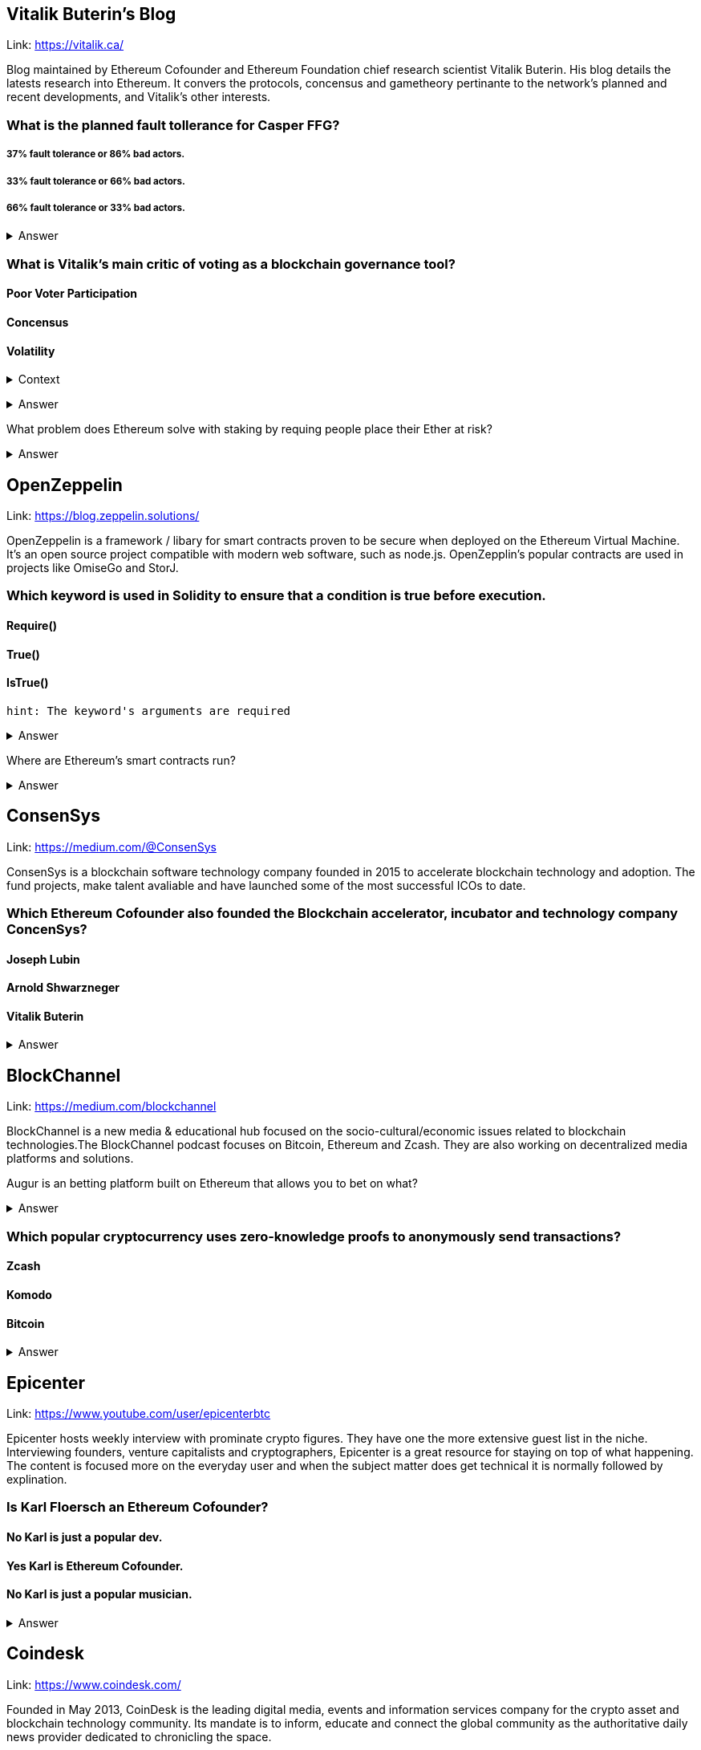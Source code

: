 
== Vitalik Buterin's Blog 

Link: https://vitalik.ca/

Blog maintained by Ethereum Cofounder and Ethereum Foundation chief research scientist Vitalik Buterin. His blog details the latests research into Ethereum. It convers the protocols, concensus and gametheory pertinante to the network's planned and recent developments, and Vitalik's other interests.  

=== What is the planned fault tollerance for Casper FFG?
===== 37% fault tolerance or 86% bad actors. 
===== 33% fault tolerance or 66% bad actors. 
===== 66% fault tolerance or 33% bad actors. 

+++ <details><summary> +++
    Answer
    +++ </summary><div> +++
----
33% fault tolerance or 66% bad actors. 
----
+++ </div></details> +++


=== What is Vitalik's main critic of voting as a blockchain governance tool?
==== Poor Voter Participation
==== Concensus
==== Volatility

+++ <details><summary> +++
Context
+++ </summary><div> +++
----
 Loosely coupled coin voting is a form of blockchain governance which equates coins with votes. Although, more commonly associated with DPOS systems, Ethereum has a history of voting for blockchain governance e.g. The DAO proposal votes. 
----
+++ </div></details> +++

+++ <details><summary> +++
Answer
+++ </summary><div> +++
----
Poor Voter Participation
----
+++ </div></details> +++


What problem does Ethereum solve with staking by requing people place their Ether at risk?

+++ <details><summary> +++
Answer 
+++ </summary><div> +++
----
The nothing at stake problem
----
+++ </div></details> +++

== OpenZeppelin

Link: https://blog.zeppelin.solutions/

OpenZeppelin is a framework / libary for smart contracts proven to be secure when deployed on the Ethereum Virtual Machine. It's an open source project compatible with modern web software, such as node.js. OpenZepplin's popular contracts are used in projects like OmiseGo and StorJ. 

=== Which keyword is used in Solidity to ensure that a condition is true before execution. 

==== Require()
==== True()
==== IsTrue()

[small]
----
hint: The keyword's arguments are required 
----

+++ <details><summary> +++
Answer 
+++ </summary><div> +++
----
Require()
----
+++ </div></details> +++

Where are Ethereum's smart contracts run? 

+++ <details><summary> +++
Answer 
+++ </summary><div> +++
----
The Ethereum Virtual Machine
----
+++ </div></details> +++

== ConsenSys

Link: https://medium.com/@ConsenSys

ConsenSys is a blockchain software technology company founded in 2015 to accelerate blockchain technology and adoption. The fund projects, make talent avaliable and have launched some of the most successful ICOs to date. 

=== Which Ethereum Cofounder also founded the Blockchain accelerator, incubator and technology company ConcenSys? 

==== Joseph Lubin
==== Arnold Shwarzneger
==== Vitalik Buterin

+++ <details><summary> +++
Answer 
+++ </summary><div> +++
----
Joseph Lubin
----
+++ </div></details> +++



== BlockChannel

Link: https://medium.com/blockchannel

BlockChannel is a new media & educational hub focused on the socio-cultural/economic issues related to blockchain technologies.The BlockChannel podcast focuses on Bitcoin, Ethereum and Zcash. They are also working on decentralized media platforms and solutions. 

Augur is an betting platform built on Ethereum that allows you to bet on what?

+++ <details><summary> +++
Answer 
+++ </summary><div> +++
----
future events
----
+++ </div></details> +++

=== Which popular cryptocurrency uses zero-knowledge proofs to anonymously send transactions? 
==== Zcash
==== Komodo
==== Bitcoin

+++ <details><summary> +++
Answer 
+++ </summary><div> +++
----
Zcash

----
+++ </div></details> +++

== Epicenter

Link: https://www.youtube.com/user/epicenterbtc 

Epicenter hosts weekly interview with prominate crypto figures. They have one the more extensive guest list in the niche. Interviewing founders, venture capitalists and cryptographers, Epicenter is a great resource for staying on top of what happening. The content is focused more on the everyday user and when the subject matter does get technical it is normally followed by explination.  

=== Is Karl Floersch an Ethereum Cofounder? 
==== No Karl is just a popular dev.
==== Yes Karl is Ethereum Cofounder.
==== No Karl is just a popular musician.

+++ <details><summary> +++
Answer 
+++ </summary><div> +++
----
No Karl is just a popular dev.

----
+++ </div></details> +++

== Coindesk 

Link: https://www.coindesk.com/ 

Founded in May 2013, CoinDesk is the leading digital media, events and information services company for the crypto asset and blockchain technology community. Its mandate is to inform, educate and connect the global community as the authoritative daily news provider dedicated to chronicling the space.

=== Filesharing company Bittorrent has partnered with which major cryptocurrency? 
==== Tron
==== Tor
==== Telegram
+++ <details><summary> +++
Answer 
+++ </summary><div> +++
----
Tron
----
+++ </div></details> +++



== ETH Research 

Link: https://ethresear.ch/ 

ETH Research is a semi-public forum for participating in Ethereum’s research efforts. The forum has a technical subject matter and assumed knowledge. It is not a place for general questions or discussion about Ethereum. It focuses on researching protocol improvements, economic systems and solving the scalability problem. 

=== What is a BLS signature? 

==== It stands for Boneh–Lynn–Shacham. BLS signatures are Cryptography that allows a user to verify that a signature (signed with private keys) is legitiamte. BLS signatures use Elliptic curve maths, and share other similarities with schnorr signatures.

==== It stands for Boneh–Klayd–Shacham. BLS signatures are Cryptography that allows a user to verify that a signature (signed with private keys) is legitiamte. BLS signatures use Elliptic curve maths, and share other similarities with schnorr signatures.

==== It stands for Boneh–Lynn–Shacham. BLS signatures are Cryptography that allows a user to verify that a signature (signed with private keys) is legitiamte. BLS signatures use Elliptic circle maths, and share other similarities with schnorr signatures.

+++ <details><summary> +++
Answer 
+++ </summary><div> +++
---- 
It stands for Boneh–Lynn–Shacham. BLS signatures are Cryptography that allows a user to verify that a signature (signed with private keys) is legitiamte. BLS signatures use Elliptic curve maths, and share other similarities with schnorr signatures.
----
+++ </div></details> +++



== Hacking, Distributed 

Link: http://hackingdistributed.com/ 

Hacking Distrubted is a blog by Emin Gün Sirer and his team. This team are behind significant projects and improvements like Bitcoin NG and the Falcon relay network. He is a leader in his field, and authority in blockchain / cryptocurrency. The blog details pitfalls and problems in the space as well as insite into what we can expect moving forward. 

=== Emin Gün Sirer is working on what consensus protocol with the anonymous Team Rocket? 
==== Apalache
==== Avalanche
==== Apach

+++ <details><summary> +++
Answer 
+++ </summary><div> +++
---- 
Avalanche
----
+++ </div></details> +++


== Unenumerated

Link: http://unenumerated.blogspot.com/

Nick Szabo's blog is truely a gem. An early proponent of peer to peer cash, Nick Szabo has posts which predate the Bitcoin whitepaper calling for proof of work algorithms on decentralised networks. All of his posts are an interesting read, and to this day provide some of the best descriptions and explinations of the fundamentals behind bitcoin, smart contracts and other key crypto concepts.  


=== A block chain can hold cryptocurrency as collateral (like an escrow) which incentivizes off-chain performance that can be verified on-chain. What is the off-chain actor often called? 
==== An Oracule
==== An Oracli
==== An Oracle


+++ <details><summary> +++
Answer 
+++ </summary><div> +++
---- 
An Oracle
----
+++ </div></details> +++


== Chris Burniske 

Link: https://medium.com/@cburniske

Chris Burniske was co-author of the book Cryptoassets. He provided investors a framework to evaluate and understand cryptocurrency at a time where there was very little information on the subject. Now an authority in the space, prolific publisher and blockchain product lead, his works are definitely worth a read. 

=== ARKInvest was the first public fund to invest in what? 
==== Ethereum
==== Bitcoin
==== Zcash
+++ <details><summary> +++
Answer 
+++ </summary><div> +++
---- 
Bitcoin
----
+++ </div></details> +++


== Great Wall of Numbers

Link: http://www.ofnumbers.com/

Tim Swanson is the founder and director of research at Post Oak Labs. At the Great Wall of Numbers domain,he has published some of the most insitefull and indepth dives into bitcoin fundamentals. He is a seasoned ecconomist and is currently an advisor at hyperledger. Well worth a read. 

=== Does more efficient mining equipment reduce the electricity usage of Bitcoin? 
==== Yes, more efficient mining equipment only increases the difficulty of bitcoin mining.
==== No, more efficient mining equipment only decreases the difficulty of bitcoin mining.
==== No, more efficient mining equipment only increases the difficulty of bitcoin mining.

+++ <details><summary> +++
Answer 
+++ </summary><div> +++
---- 
No, more efficient mining equipment only increases the difficulty of bitcoin mining. 
----
+++ </div></details> +++


== BlockChannel 

Link: https://soundcloud.com/blockchannelshow

BlockChannel, is a crypto show dedicated to educating the world on the power of blockchain based technologies like Bitcoin, Ethereum, and ZCash. Episodes whenever we feel like it - deal with it. Creator: Steven McKie.

=== What's the name of the platform trying to put Geo-Spatial mapping on the Ethereum blockchain? 
==== Foam
==== Soap
==== Sponge

+++ <details><summary> +++
Answer 
+++ </summary><div> +++
---- 
Foam
----
+++ </div></details> +++


== Unchained Podcast
In this podcast, host Laura Shin, an independent journalist covering all things crypto, talks with industry pioneers about how crypto assets and blockchains will change the way we earn, spend and invest our money. Tune in to find out how Web 3.0, the decentralized web, will revolutionize our world.

=== What’s Riccardo Spagni Twitter handle?

==== Fluffy Pony
==== Fluffy horse
==== Flight unicorn

+++ <details><summary> +++
Answer 
+++ </summary><div> +++
---- 
Fluffy Pony
----
+++ </div></details> +++



== https://itunes.apple.com/us/podcast/conspiratus/id1335928646?mt=2[Conspiratus Podcast]

Conspiratus is Latin for consensus. Through discourse and discussion, we attempt to reach consensus on the state and future of distributed consensus and decentralization technologies.

=== What is this? 000000000019d6689c085ae165831e934ff763ae46a2a6c172b3f1b60a8ce26f 
==== a hash of the Genesis Block of the Bitcoin blockchain
==== the example of password
==== address of Ethereum account

hint: The Times 03/Jan/2009 Chancellor on brink of second bailout for banks”.

+++ <details><summary> +++
Answer 
+++ </summary><div> +++
---- 
a hash of the Genesis Block of the Bitcoin blockchain
----
+++ </div></details> +++



== https://noded.org[Noded]

Noded Bitcoin Podcast is co-hosted and produced by Michael Goldstein and Pierre Rochard to provide current events, technical news, and commentary to the Bitcoin community.

Both are founders of the Satoshi Nakamoto Institute, software engineers, and graduates of the University of Texas.

== Bitcoin
=== Bitcoin: A Peer-to-Peer Electronic Cash System
Link: https://bitcoin.org/bitcoin.pdf


Bitcoin is a system for electronic transactions without relying on trust, coins made from digital signatures, which provides strong control of ownership, and also prevent double-spending by a peer-to-peer network using proof-of-work to record a public history of transactions that makes it computationally impractical for an attacker to change if honest nodes control a majority of CPU power.

=== What are the features of a proof of work system?
==== It implements a distributed timestamp server on a peer-to-peer basis
==== It solves the problem of determining representation in majority decision making
==== To compensate for increasing hardware speed and varying interest in running nodes over time, the proof-of-work difficulty is determined by a moving average targeting an average number of blocks per hour

+++ <details><summary> +++
    Answer
    +++ </summary><div> +++
----
To compensate for increasing hardware speed and varying interest in running nodes over time, the proof-of-work difficulty is determined by a moving average targeting an average number of blocks per hour
----
+++ </div></details> +++

https://queue.acm.org/detail.cfm?id=3136559

Bitcoin is a product of several decades’ worth of research on digital cash and so practitioners should be skeptical of claims of revolutionary technology. Most of the ideas in bitcoin that have generated excitement in the enterprise, such as distributed ledgers and Byzantine agreement, actually date back 20 years or more. Recognize that your problem may not require any breakthroughs—there may be long-forgotten solutions in research papers.

=== What are the necessary prerequisites for building a ledger for internet use?
==== The ledger should be immutable, append-only meaning you should be able to add new transactions but not remove, modify, or reorder existing ones
==== There should also be a way to obtain a succinct cryptographic digest of the state of the ledger at any time 
==== The ledger should be a global data structure collectively maintained by a mutually untrusting set of participants


+++ <details><summary> +++
    Answer
    +++ </summary><div> +++
----
The ledger should be a global data structure collectively maintained by a mutually untrusting set of participants
----
+++ </div></details> +++


http://www.fon.hum.uva.nl/rob/Courses/InformationInSpeech/CDROM/Literature/LOTwinterschool2006/szabo.best.vwh.net/idea.html

Smart contracts embed contracts in all sorts of property that is valuable and controlled by digital means, it references the property in a dynamic, often proactively enforced form, and provide much better observation and verification where proactive measures must fall short. Smart contract design has successively refined security protocols which give control of the cryptographic keys for operating the property to the person who rightfully owns that property, based on the terms of the contract. 

=== What are the differences between the crude security system and the rectified security system?
==== A lock to selectively let in the owner and exclude third parties
==== A back door to let in the creditor
==== Creditor back door switched on only upon nonpayment for a certain period
+++ <details><summary> +++
    Answer
    +++ </summary><div> +++
----
Creditor back door switched on only upon nonpayment for a certain period of time
----
+++ </div></details> +++


https://www.nytimes.com/2018/01/16/magazine/beyond-the-bitcoin-bubble.html

A mysterious new technology emerges that is the result of two decades of intense research and development by nearly anonymous researchers. Digital property transferred includes digital signatures, digital contracts, digital keys, digital ownership of physical assets such as cars, digital stocks, digital money. All these are exchanged through a distributed network of trust that does not require a central intermediary like a bank where only the owner of an asset can send it, only the intended recipient can receive it, the asset can only exist in one place at a time, and everyone can validate transactions and ownership of all assets anytime they want.

=== What are the criticisms leveled at bitcoin?
==== Merchants will not accept Bitcoin because of its volatility
==== Bitcoin is a haven for bad behavior, criminals and terrorists to transfer money anonymously with impunity
==== It has limited usage by ordinary consumers
+++ <details><summary> +++
    Answer
    +++ </summary><div> +++
----
It has limited usage by ordinary consumers
----
+++ </div></details> +++


https://people.eecs.berkeley.edu/~luca/cs174/byzantine.pdf

The Byzantine Generals Problem, under various hypotheses, have been provided solutions and shown how they can be used in implementing reliable computer systems. These solutions are expensive in both the amount of time and the number of messages required. Achieving reliability in the face of arbitrary malfunctioning is difficult and its solution seems to be inherently expensive. The only way to reduce the cost is to make assumptions about the type of failure that may occur.

=== What are the drawbacks of Byzantine General problem?
==== Oral message is not sufficient to transmit message
==== No solution will work unless two-third of generals are loyal
==== With only three generals no solution can work in the presence of a traitor
+++ <details><summary> +++
    Answer
    +++ </summary><div> +++
----
With only three generals no solution can work in the presence of a traitor
----
+++ </div></details> +++

https://github.com/ethereum/wiki/wiki/White-Paper

The mechanism behind proof of work was a breakthrough in the space because it solved two problems. First, it provided a simple and moderately effective consensus algorithm, allowing nodes in the network to collectively agree on a set of canonical updates to the state of the Bitcoin ledger. Second, it provided a mechanism for allowing free entry into the consensus process, solving the political problem of deciding who gets to influence the consensus, while simultaneously preventing Sybil attacks

=== What are the approaches to building a consensus protocol?
==== Building an independent network
==== Building a protocol on top of bitcoin
==== Building and testing all necessary state transition and networking code

+++ <details><summary> +++
    Answer
    +++ </summary><div> +++
---- 
Building and testing all necessary state transition and networking code

----
+++ </div></details> +++

https://e-drexler.com/d/09/00/AgoricsPapers/agoricpapers.html

Agoric computation requires market compatible mechanisms for tha allocation of processor time and storage spaces. Recasting processor scheduling as an auction process yields a flexible priority system. Recasting storage management as a system of decentralized market negotiations yields a distributed garbage collection algorithm able to collect unreferenced loops that cross trust boundaries.

=== Memory systems differ. What features make them different?
==== Latency
==== Access cost
==== Storage cost

+++ <details><summary> +++
    Answer
    +++ </summary><div> +++
----
 Storage cost
----
+++ </div></details> +++

https://medium.com/@cdixon/crypto-tokens-a-breakthrough-in-open-network-design-e600975be2ef
The internet and web were created as open platforms that any user, developer, the organization could access equally. Among other things, this allowed independent developers to build products that quickly gained widespread adoption. Google started in a Menlo Park garage and Facebook started in a Harvard dorm room. They competed on a level playing field because they were built on decentralized networks governed by open protocols

=== What were the innovations of bitcoin?
==== It is a store of value for people
==== It is a new way to develop an open network
==== It can reach the underbanked and unbanked populations

+++ <details><summary> +++
    Answer
    +++ </summary><div> +++
----
It only requires a wallet. Hence it can reach the underbanked and unbanked populations

----
+++ </div></details> +++




